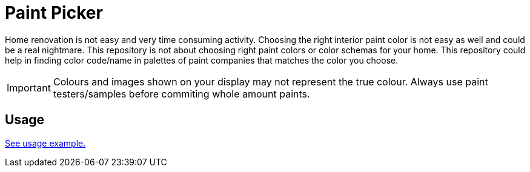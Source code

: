 # Paint Picker

Home renovation is not easy and very time consuming activity. Choosing the right interior paint color is not easy as well and could be a real nightmare.
This repository is not about choosing right paint colors or color schemas for your home. 
This repository could help in finding color code/name in palettes of paint companies that matches the color you choose.

[IMPORTANT]
--
Colours and images shown on your display may not represent the true colour. Always use paint testers/samples before commiting whole amount paints.
--

## Usage

https://github.com/AlexanderZobkov/paint-picker/blob/master/src/main/groovy/PalettesMatcher.groovy[See usage example.]
